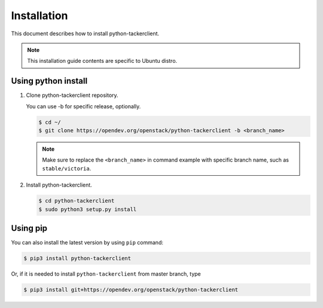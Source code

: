 ..
      Licensed under the Apache License, Version 2.0 (the "License"); you may
      not use this file except in compliance with the License. You may obtain
      a copy of the License at

          http://www.apache.org/licenses/LICENSE-2.0

      Unless required by applicable law or agreed to in writing, software
      distributed under the License is distributed on an "AS IS" BASIS, WITHOUT
      WARRANTIES OR CONDITIONS OF ANY KIND, either express or implied. See the
      License for the specific language governing permissions and limitations
      under the License.

============
Installation
============

This document describes how to install python-tackerclient.

.. note::

   This installation guide contents are specific to Ubuntu distro.

Using python install
====================

#. Clone python-tackerclient repository.

   You can use -b for specific release, optionally.

   .. code-block:: console

       $ cd ~/
       $ git clone https://opendev.org/openstack/python-tackerclient -b <branch_name>

   .. note::

      Make sure to replace the ``<branch_name>`` in command example with
      specific branch name, such as ``stable/victoria``.

#. Install python-tackerclient.

   .. code-block:: console

       $ cd python-tackerclient
       $ sudo python3 setup.py install

Using pip
=========

You can also install the latest version by using ``pip`` command:

.. code-block:: console

    $ pip3 install python-tackerclient

Or, if it is needed to install ``python-tackerclient`` from master branch,
type

.. code-block:: console

    $ pip3 install git+https://opendev.org/openstack/python-tackerclient

